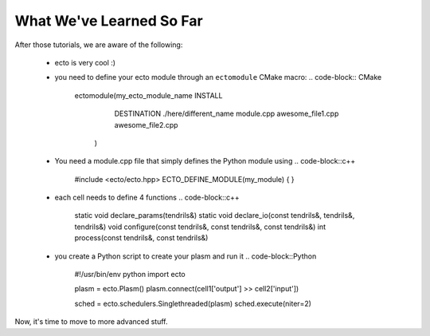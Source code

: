 .. _checlist:

What We've Learned So Far
=========================

After those tutorials, we are aware of the following:

    * ecto is very cool :)
    * you need to define your ecto module through an ``ectomodule`` CMake macro:
      .. code-block:: CMake
      
          ectomodule(my_ecto_module_name INSTALL
                                         DESTINATION ./here/different_name
                                         module.cpp
                                         awesome_file1.cpp
                                         awesome_file2.cpp
                     )
    * You need a module.cpp file that simply defines the Python module using
      .. code-block::c++

          #include <ecto/ecto.hpp>
          ECTO_DEFINE_MODULE(my_module) { }

    * each cell needs to define 4 functions
      .. code-block::c++

          static void
          declare_params(tendrils&)
          static void
          declare_io(const tendrils&, tendrils&, tendrils&)
          void
          configure(const tendrils&, const tendrils&, const tendrils&)
          int
          process(const tendrils&, const tendrils&)

    * you create a Python script to create your plasm and run it
      .. code-block::Python

          #!/usr/bin/env python
          import ecto

          plasm = ecto.Plasm()
          plasm.connect(cell1['output'] >> cell2['input'])

          sched = ecto.schedulers.Singlethreaded(plasm)
          sched.execute(niter=2)

Now, it's time to move to more advanced stuff.
